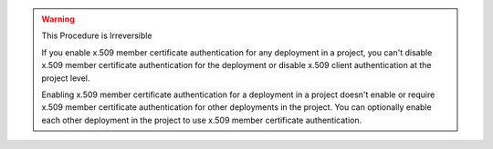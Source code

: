.. warning:: This Procedure is Irreversible

   If you enable x.509 member certificate authentication for any 
   deployment in a project, you can't disable x.509 member certificate 
   authentication for the deployment or disable 
   x.509 client authentication at the project level.

   Enabling x.509 member certificate authentication for a deployment in
   a project doesn't enable or require x.509 member certificate 
   authentication for other deployments in the project. You can
   optionally enable each other deployment in the project to use x.509 
   member certificate authentication.